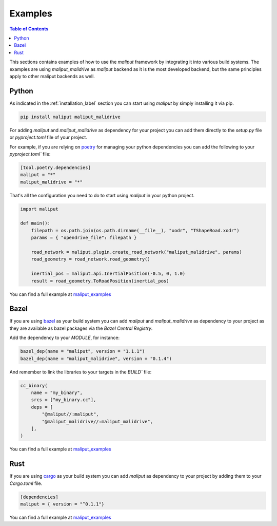 .. _examples_label:

Examples
========

.. contents:: Table of Contents
    :depth: 2


This sections contains examples of how to use the `maliput` framework by integrating it into various build systems.
The examples are using `maliput_malidrive` as `maliput` backend as it is the most developed backend, but the same principles apply to other maliput backends as well.


Python
------

As indicated in the :ref:`installation_label` section you can start using `maliput` by simply installing it via pip.

.. code-block:: bash

    pip install maliput maliput_malidrive


For adding `maliput` and `maliput_malidrive` as dependency for your project you can add them directly to the `setup.py` file or `pyproject.toml` file of your project.

For example, if you are relying on `poetry <https://python-poetry.org/>`_ for managing your python dependencies you can add the following to your `pyproject.toml`` file:

.. code-block:: toml

    [tool.poetry.dependencies]
    maliput = "*"
    maliput_malidrive = "*"


That's all the configuration you need to do to start using `maliput` in your python project.

.. code-block:: python

    import maliput

    def main():
        filepath = os.path.join(os.path.dirname(__file__), "xodr", "TShapeRoad.xodr")
        params = { "opendrive_file": filepath }

        road_network = maliput.plugin.create_road_network("maliput_malidrive", params)
        road_geometry = road_network.road_geometry()

        inertial_pos = maliput.api.InertialPosition(-0.5, 0, 1.0)
        result = road_geometry.ToRoadPosition(inertial_pos)


You can find a full example at `maliput_examples <https://github.com/maliput/maliput_examples/maliput_poetry>`__


Bazel
-----

If you are using `bazel <https://bazel.build/>`_ as your build system you can add `maliput` and `maliput_malidrive` as dependency to your project as they are available as bazel packages via the `Bazel Central Registry`.

Add the dependency to your `MODULE`, for instance:

.. code-block:: go

    bazel_dep(name = "maliput", version = "1.1.1")
    bazel_dep(name = "maliput_malidrive", version = "0.1.4")

And remember to link the libraries to your targets in the `BUILD`` file:


.. code-block:: go

    cc_binary(
        name = "my_binary",
        srcs = ["my_binary.cc"],
        deps = [
            "@maliput//:maliput",
            "@maliput_malidrive//:maliput_malidrive",
        ],
    )


You can find a full example at `maliput_examples <https://github.com/maliput/maliput_examples>`__


Rust
----

If you are using `cargo <https://doc.rust-lang.org/cargo/>`_ as your build system you can add `maliput` as dependency to your project by adding them to your `Cargo.toml` file.

.. code-block:: toml

    [dependencies]
    maliput = { version = "^0.1.1"}


You can find a full example at `maliput_examples <https://github.com/maliput/maliput_examples>`__

